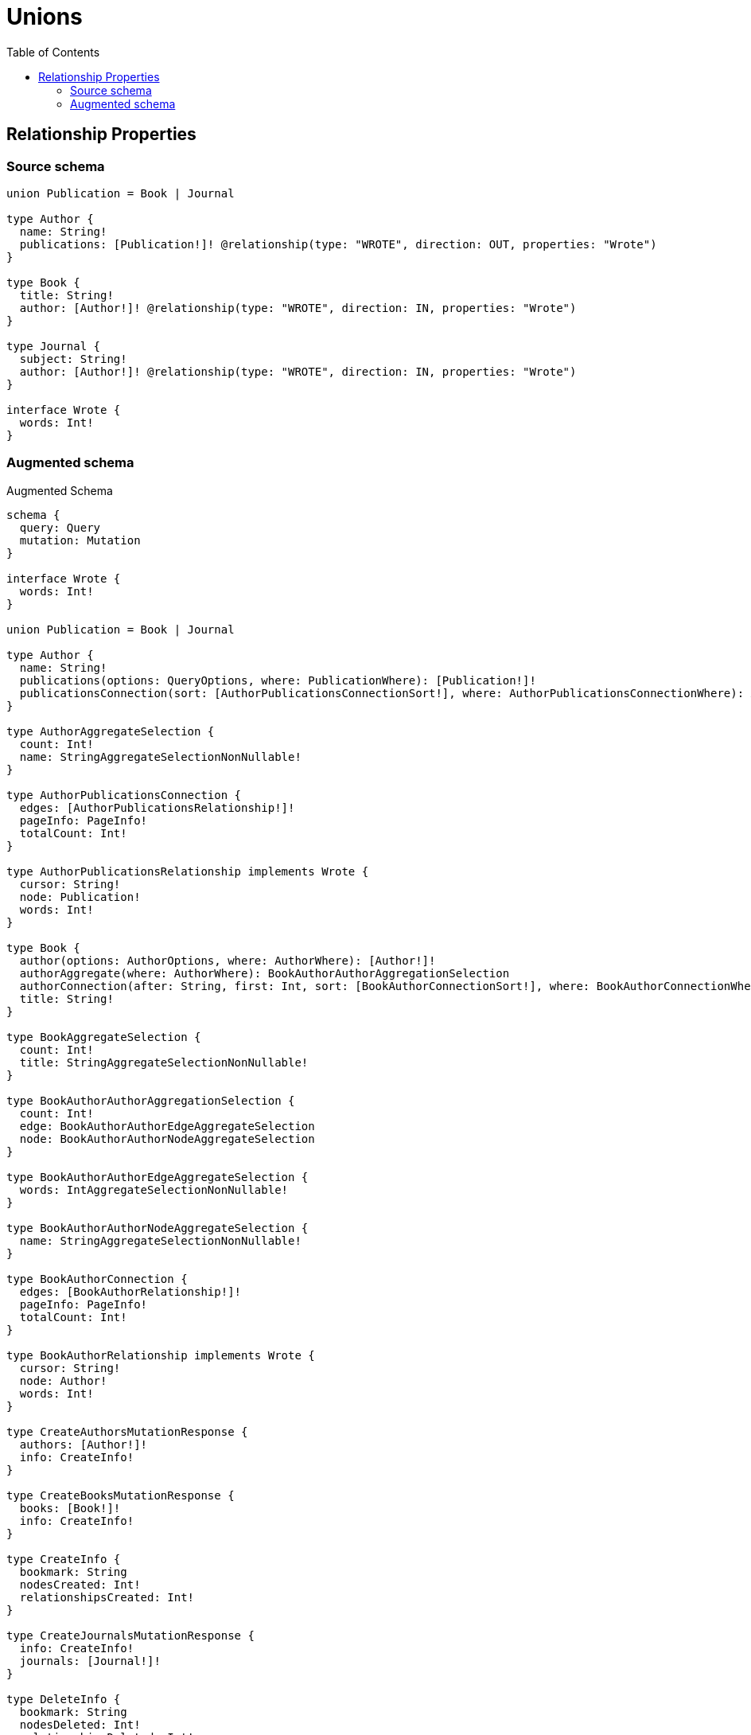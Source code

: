 :toc:

= Unions

== Relationship Properties

=== Source schema

[source,graphql,schema=true]
----
union Publication = Book | Journal

type Author {
  name: String!
  publications: [Publication!]! @relationship(type: "WROTE", direction: OUT, properties: "Wrote")
}

type Book {
  title: String!
  author: [Author!]! @relationship(type: "WROTE", direction: IN, properties: "Wrote")
}

type Journal {
  subject: String!
  author: [Author!]! @relationship(type: "WROTE", direction: IN, properties: "Wrote")
}

interface Wrote {
  words: Int!
}
----

=== Augmented schema

.Augmented Schema
[source,graphql]
----
schema {
  query: Query
  mutation: Mutation
}

interface Wrote {
  words: Int!
}

union Publication = Book | Journal

type Author {
  name: String!
  publications(options: QueryOptions, where: PublicationWhere): [Publication!]!
  publicationsConnection(sort: [AuthorPublicationsConnectionSort!], where: AuthorPublicationsConnectionWhere): AuthorPublicationsConnection!
}

type AuthorAggregateSelection {
  count: Int!
  name: StringAggregateSelectionNonNullable!
}

type AuthorPublicationsConnection {
  edges: [AuthorPublicationsRelationship!]!
  pageInfo: PageInfo!
  totalCount: Int!
}

type AuthorPublicationsRelationship implements Wrote {
  cursor: String!
  node: Publication!
  words: Int!
}

type Book {
  author(options: AuthorOptions, where: AuthorWhere): [Author!]!
  authorAggregate(where: AuthorWhere): BookAuthorAuthorAggregationSelection
  authorConnection(after: String, first: Int, sort: [BookAuthorConnectionSort!], where: BookAuthorConnectionWhere): BookAuthorConnection!
  title: String!
}

type BookAggregateSelection {
  count: Int!
  title: StringAggregateSelectionNonNullable!
}

type BookAuthorAuthorAggregationSelection {
  count: Int!
  edge: BookAuthorAuthorEdgeAggregateSelection
  node: BookAuthorAuthorNodeAggregateSelection
}

type BookAuthorAuthorEdgeAggregateSelection {
  words: IntAggregateSelectionNonNullable!
}

type BookAuthorAuthorNodeAggregateSelection {
  name: StringAggregateSelectionNonNullable!
}

type BookAuthorConnection {
  edges: [BookAuthorRelationship!]!
  pageInfo: PageInfo!
  totalCount: Int!
}

type BookAuthorRelationship implements Wrote {
  cursor: String!
  node: Author!
  words: Int!
}

type CreateAuthorsMutationResponse {
  authors: [Author!]!
  info: CreateInfo!
}

type CreateBooksMutationResponse {
  books: [Book!]!
  info: CreateInfo!
}

type CreateInfo {
  bookmark: String
  nodesCreated: Int!
  relationshipsCreated: Int!
}

type CreateJournalsMutationResponse {
  info: CreateInfo!
  journals: [Journal!]!
}

type DeleteInfo {
  bookmark: String
  nodesDeleted: Int!
  relationshipsDeleted: Int!
}

type IntAggregateSelectionNonNullable {
  average: Float!
  max: Int!
  min: Int!
  sum: Int!
}

type Journal {
  author(options: AuthorOptions, where: AuthorWhere): [Author!]!
  authorAggregate(where: AuthorWhere): JournalAuthorAuthorAggregationSelection
  authorConnection(after: String, first: Int, sort: [JournalAuthorConnectionSort!], where: JournalAuthorConnectionWhere): JournalAuthorConnection!
  subject: String!
}

type JournalAggregateSelection {
  count: Int!
  subject: StringAggregateSelectionNonNullable!
}

type JournalAuthorAuthorAggregationSelection {
  count: Int!
  edge: JournalAuthorAuthorEdgeAggregateSelection
  node: JournalAuthorAuthorNodeAggregateSelection
}

type JournalAuthorAuthorEdgeAggregateSelection {
  words: IntAggregateSelectionNonNullable!
}

type JournalAuthorAuthorNodeAggregateSelection {
  name: StringAggregateSelectionNonNullable!
}

type JournalAuthorConnection {
  edges: [JournalAuthorRelationship!]!
  pageInfo: PageInfo!
  totalCount: Int!
}

type JournalAuthorRelationship implements Wrote {
  cursor: String!
  node: Author!
  words: Int!
}

type Mutation {
  createAuthors(input: [AuthorCreateInput!]!): CreateAuthorsMutationResponse!
  createBooks(input: [BookCreateInput!]!): CreateBooksMutationResponse!
  createJournals(input: [JournalCreateInput!]!): CreateJournalsMutationResponse!
  deleteAuthors(delete: AuthorDeleteInput, where: AuthorWhere): DeleteInfo!
  deleteBooks(delete: BookDeleteInput, where: BookWhere): DeleteInfo!
  deleteJournals(delete: JournalDeleteInput, where: JournalWhere): DeleteInfo!
  updateAuthors(connect: AuthorConnectInput, create: AuthorRelationInput, delete: AuthorDeleteInput, disconnect: AuthorDisconnectInput, update: AuthorUpdateInput, where: AuthorWhere): UpdateAuthorsMutationResponse!
  updateBooks(connect: BookConnectInput, create: BookRelationInput, delete: BookDeleteInput, disconnect: BookDisconnectInput, update: BookUpdateInput, where: BookWhere): UpdateBooksMutationResponse!
  updateJournals(connect: JournalConnectInput, create: JournalRelationInput, delete: JournalDeleteInput, disconnect: JournalDisconnectInput, update: JournalUpdateInput, where: JournalWhere): UpdateJournalsMutationResponse!
}

"Pagination information (Relay)"
type PageInfo {
  endCursor: String
  hasNextPage: Boolean!
  hasPreviousPage: Boolean!
  startCursor: String
}

type Query {
  authors(options: AuthorOptions, where: AuthorWhere): [Author!]!
  authorsAggregate(where: AuthorWhere): AuthorAggregateSelection!
  books(options: BookOptions, where: BookWhere): [Book!]!
  booksAggregate(where: BookWhere): BookAggregateSelection!
  journals(options: JournalOptions, where: JournalWhere): [Journal!]!
  journalsAggregate(where: JournalWhere): JournalAggregateSelection!
}

type StringAggregateSelectionNonNullable {
  longest: String!
  shortest: String!
}

type UpdateAuthorsMutationResponse {
  authors: [Author!]!
  info: UpdateInfo!
}

type UpdateBooksMutationResponse {
  books: [Book!]!
  info: UpdateInfo!
}

type UpdateInfo {
  bookmark: String
  nodesCreated: Int!
  nodesDeleted: Int!
  relationshipsCreated: Int!
  relationshipsDeleted: Int!
}

type UpdateJournalsMutationResponse {
  info: UpdateInfo!
  journals: [Journal!]!
}

enum SortDirection {
  "Sort by field values in ascending order."
  ASC
  "Sort by field values in descending order."
  DESC
}

input AuthorConnectInput {
  publications: AuthorPublicationsConnectInput
}

input AuthorConnectWhere {
  node: AuthorWhere!
}

input AuthorCreateInput {
  name: String!
  publications: AuthorPublicationsCreateInput
}

input AuthorDeleteInput {
  publications: AuthorPublicationsDeleteInput
}

input AuthorDisconnectInput {
  publications: AuthorPublicationsDisconnectInput
}

input AuthorOptions {
  limit: Int
  offset: Int
  "Specify one or more AuthorSort objects to sort Authors by. The sorts will be applied in the order in which they are arranged in the array."
  sort: [AuthorSort]
}

input AuthorPublicationsBookConnectFieldInput {
  connect: [BookConnectInput!]
  edge: WroteCreateInput!
  where: BookConnectWhere
}

input AuthorPublicationsBookConnectionWhere {
  AND: [AuthorPublicationsBookConnectionWhere!]
  OR: [AuthorPublicationsBookConnectionWhere!]
  edge: WroteWhere
  edge_NOT: WroteWhere
  node: BookWhere
  node_NOT: BookWhere
}

input AuthorPublicationsBookCreateFieldInput {
  edge: WroteCreateInput!
  node: BookCreateInput!
}

input AuthorPublicationsBookDeleteFieldInput {
  delete: BookDeleteInput
  where: AuthorPublicationsBookConnectionWhere
}

input AuthorPublicationsBookDisconnectFieldInput {
  disconnect: BookDisconnectInput
  where: AuthorPublicationsBookConnectionWhere
}

input AuthorPublicationsBookFieldInput {
  connect: [AuthorPublicationsBookConnectFieldInput!]
  create: [AuthorPublicationsBookCreateFieldInput!]
}

input AuthorPublicationsBookUpdateConnectionInput {
  edge: WroteUpdateInput
  node: BookUpdateInput
}

input AuthorPublicationsBookUpdateFieldInput {
  connect: [AuthorPublicationsBookConnectFieldInput!]
  create: [AuthorPublicationsBookCreateFieldInput!]
  delete: [AuthorPublicationsBookDeleteFieldInput!]
  disconnect: [AuthorPublicationsBookDisconnectFieldInput!]
  update: AuthorPublicationsBookUpdateConnectionInput
  where: AuthorPublicationsBookConnectionWhere
}

input AuthorPublicationsConnectInput {
  Book: [AuthorPublicationsBookConnectFieldInput!]
  Journal: [AuthorPublicationsJournalConnectFieldInput!]
}

input AuthorPublicationsConnectionBookWhere {
  AND: [AuthorPublicationsConnectionBookWhere!]
  OR: [AuthorPublicationsConnectionBookWhere!]
  edge: WroteWhere
  edge_NOT: WroteWhere
  node: BookWhere
  node_NOT: BookWhere
}

input AuthorPublicationsConnectionJournalWhere {
  AND: [AuthorPublicationsConnectionJournalWhere!]
  OR: [AuthorPublicationsConnectionJournalWhere!]
  edge: WroteWhere
  edge_NOT: WroteWhere
  node: JournalWhere
  node_NOT: JournalWhere
}

input AuthorPublicationsConnectionSort {
  edge: WroteSort
}

input AuthorPublicationsConnectionWhere {
  Book: AuthorPublicationsConnectionBookWhere
  Journal: AuthorPublicationsConnectionJournalWhere
}

input AuthorPublicationsCreateFieldInput {
  Book: [AuthorPublicationsBookCreateFieldInput!]
  Journal: [AuthorPublicationsJournalCreateFieldInput!]
}

input AuthorPublicationsCreateInput {
  Book: AuthorPublicationsBookFieldInput
  Journal: AuthorPublicationsJournalFieldInput
}

input AuthorPublicationsDeleteInput {
  Book: [AuthorPublicationsBookDeleteFieldInput!]
  Journal: [AuthorPublicationsJournalDeleteFieldInput!]
}

input AuthorPublicationsDisconnectInput {
  Book: [AuthorPublicationsBookDisconnectFieldInput!]
  Journal: [AuthorPublicationsJournalDisconnectFieldInput!]
}

input AuthorPublicationsJournalConnectFieldInput {
  connect: [JournalConnectInput!]
  edge: WroteCreateInput!
  where: JournalConnectWhere
}

input AuthorPublicationsJournalConnectionWhere {
  AND: [AuthorPublicationsJournalConnectionWhere!]
  OR: [AuthorPublicationsJournalConnectionWhere!]
  edge: WroteWhere
  edge_NOT: WroteWhere
  node: JournalWhere
  node_NOT: JournalWhere
}

input AuthorPublicationsJournalCreateFieldInput {
  edge: WroteCreateInput!
  node: JournalCreateInput!
}

input AuthorPublicationsJournalDeleteFieldInput {
  delete: JournalDeleteInput
  where: AuthorPublicationsJournalConnectionWhere
}

input AuthorPublicationsJournalDisconnectFieldInput {
  disconnect: JournalDisconnectInput
  where: AuthorPublicationsJournalConnectionWhere
}

input AuthorPublicationsJournalFieldInput {
  connect: [AuthorPublicationsJournalConnectFieldInput!]
  create: [AuthorPublicationsJournalCreateFieldInput!]
}

input AuthorPublicationsJournalUpdateConnectionInput {
  edge: WroteUpdateInput
  node: JournalUpdateInput
}

input AuthorPublicationsJournalUpdateFieldInput {
  connect: [AuthorPublicationsJournalConnectFieldInput!]
  create: [AuthorPublicationsJournalCreateFieldInput!]
  delete: [AuthorPublicationsJournalDeleteFieldInput!]
  disconnect: [AuthorPublicationsJournalDisconnectFieldInput!]
  update: AuthorPublicationsJournalUpdateConnectionInput
  where: AuthorPublicationsJournalConnectionWhere
}

input AuthorPublicationsUpdateInput {
  Book: [AuthorPublicationsBookUpdateFieldInput!]
  Journal: [AuthorPublicationsJournalUpdateFieldInput!]
}

input AuthorRelationInput {
  publications: AuthorPublicationsCreateFieldInput
}

"Fields to sort Authors by. The order in which sorts are applied is not guaranteed when specifying many fields in one AuthorSort object."
input AuthorSort {
  name: SortDirection
}

input AuthorUpdateInput {
  name: String
  publications: AuthorPublicationsUpdateInput
}

input AuthorWhere {
  AND: [AuthorWhere!]
  OR: [AuthorWhere!]
  name: String
  name_CONTAINS: String
  name_ENDS_WITH: String
  name_IN: [String]
  name_NOT: String
  name_NOT_CONTAINS: String
  name_NOT_ENDS_WITH: String
  name_NOT_IN: [String]
  name_NOT_STARTS_WITH: String
  name_STARTS_WITH: String
  publicationsConnection: AuthorPublicationsConnectionWhere
  publicationsConnection_NOT: AuthorPublicationsConnectionWhere
}

input BookAuthorAggregateInput {
  AND: [BookAuthorAggregateInput!]
  OR: [BookAuthorAggregateInput!]
  count: Int
  count_GT: Int
  count_GTE: Int
  count_LT: Int
  count_LTE: Int
  edge: BookAuthorEdgeAggregationWhereInput
  node: BookAuthorNodeAggregationWhereInput
}

input BookAuthorConnectFieldInput {
  connect: [AuthorConnectInput!]
  edge: WroteCreateInput!
  where: AuthorConnectWhere
}

input BookAuthorConnectionSort {
  edge: WroteSort
  node: AuthorSort
}

input BookAuthorConnectionWhere {
  AND: [BookAuthorConnectionWhere!]
  OR: [BookAuthorConnectionWhere!]
  edge: WroteWhere
  edge_NOT: WroteWhere
  node: AuthorWhere
  node_NOT: AuthorWhere
}

input BookAuthorCreateFieldInput {
  edge: WroteCreateInput!
  node: AuthorCreateInput!
}

input BookAuthorDeleteFieldInput {
  delete: AuthorDeleteInput
  where: BookAuthorConnectionWhere
}

input BookAuthorDisconnectFieldInput {
  disconnect: AuthorDisconnectInput
  where: BookAuthorConnectionWhere
}

input BookAuthorEdgeAggregationWhereInput {
  AND: [BookAuthorEdgeAggregationWhereInput!]
  OR: [BookAuthorEdgeAggregationWhereInput!]
  words_AVERAGE_EQUAL: Float
  words_AVERAGE_GT: Float
  words_AVERAGE_GTE: Float
  words_AVERAGE_LT: Float
  words_AVERAGE_LTE: Float
  words_EQUAL: Int
  words_GT: Int
  words_GTE: Int
  words_LT: Int
  words_LTE: Int
  words_MAX_EQUAL: Int
  words_MAX_GT: Int
  words_MAX_GTE: Int
  words_MAX_LT: Int
  words_MAX_LTE: Int
  words_MIN_EQUAL: Int
  words_MIN_GT: Int
  words_MIN_GTE: Int
  words_MIN_LT: Int
  words_MIN_LTE: Int
  words_SUM_EQUAL: Int
  words_SUM_GT: Int
  words_SUM_GTE: Int
  words_SUM_LT: Int
  words_SUM_LTE: Int
}

input BookAuthorFieldInput {
  connect: [BookAuthorConnectFieldInput!]
  create: [BookAuthorCreateFieldInput!]
}

input BookAuthorNodeAggregationWhereInput {
  AND: [BookAuthorNodeAggregationWhereInput!]
  OR: [BookAuthorNodeAggregationWhereInput!]
  name_AVERAGE_EQUAL: Float
  name_AVERAGE_GT: Float
  name_AVERAGE_GTE: Float
  name_AVERAGE_LT: Float
  name_AVERAGE_LTE: Float
  name_EQUAL: String
  name_GT: Int
  name_GTE: Int
  name_LONGEST_EQUAL: Int
  name_LONGEST_GT: Int
  name_LONGEST_GTE: Int
  name_LONGEST_LT: Int
  name_LONGEST_LTE: Int
  name_LT: Int
  name_LTE: Int
  name_SHORTEST_EQUAL: Int
  name_SHORTEST_GT: Int
  name_SHORTEST_GTE: Int
  name_SHORTEST_LT: Int
  name_SHORTEST_LTE: Int
}

input BookAuthorUpdateConnectionInput {
  edge: WroteUpdateInput
  node: AuthorUpdateInput
}

input BookAuthorUpdateFieldInput {
  connect: [BookAuthorConnectFieldInput!]
  create: [BookAuthorCreateFieldInput!]
  delete: [BookAuthorDeleteFieldInput!]
  disconnect: [BookAuthorDisconnectFieldInput!]
  update: BookAuthorUpdateConnectionInput
  where: BookAuthorConnectionWhere
}

input BookConnectInput {
  author: [BookAuthorConnectFieldInput!]
}

input BookConnectWhere {
  node: BookWhere!
}

input BookCreateInput {
  author: BookAuthorFieldInput
  title: String!
}

input BookDeleteInput {
  author: [BookAuthorDeleteFieldInput!]
}

input BookDisconnectInput {
  author: [BookAuthorDisconnectFieldInput!]
}

input BookOptions {
  limit: Int
  offset: Int
  "Specify one or more BookSort objects to sort Books by. The sorts will be applied in the order in which they are arranged in the array."
  sort: [BookSort]
}

input BookRelationInput {
  author: [BookAuthorCreateFieldInput!]
}

"Fields to sort Books by. The order in which sorts are applied is not guaranteed when specifying many fields in one BookSort object."
input BookSort {
  title: SortDirection
}

input BookUpdateInput {
  author: [BookAuthorUpdateFieldInput!]
  title: String
}

input BookWhere {
  AND: [BookWhere!]
  OR: [BookWhere!]
  author: AuthorWhere
  authorAggregate: BookAuthorAggregateInput
  authorConnection: BookAuthorConnectionWhere
  authorConnection_NOT: BookAuthorConnectionWhere
  author_NOT: AuthorWhere
  title: String
  title_CONTAINS: String
  title_ENDS_WITH: String
  title_IN: [String]
  title_NOT: String
  title_NOT_CONTAINS: String
  title_NOT_ENDS_WITH: String
  title_NOT_IN: [String]
  title_NOT_STARTS_WITH: String
  title_STARTS_WITH: String
}

input JournalAuthorAggregateInput {
  AND: [JournalAuthorAggregateInput!]
  OR: [JournalAuthorAggregateInput!]
  count: Int
  count_GT: Int
  count_GTE: Int
  count_LT: Int
  count_LTE: Int
  edge: JournalAuthorEdgeAggregationWhereInput
  node: JournalAuthorNodeAggregationWhereInput
}

input JournalAuthorConnectFieldInput {
  connect: [AuthorConnectInput!]
  edge: WroteCreateInput!
  where: AuthorConnectWhere
}

input JournalAuthorConnectionSort {
  edge: WroteSort
  node: AuthorSort
}

input JournalAuthorConnectionWhere {
  AND: [JournalAuthorConnectionWhere!]
  OR: [JournalAuthorConnectionWhere!]
  edge: WroteWhere
  edge_NOT: WroteWhere
  node: AuthorWhere
  node_NOT: AuthorWhere
}

input JournalAuthorCreateFieldInput {
  edge: WroteCreateInput!
  node: AuthorCreateInput!
}

input JournalAuthorDeleteFieldInput {
  delete: AuthorDeleteInput
  where: JournalAuthorConnectionWhere
}

input JournalAuthorDisconnectFieldInput {
  disconnect: AuthorDisconnectInput
  where: JournalAuthorConnectionWhere
}

input JournalAuthorEdgeAggregationWhereInput {
  AND: [JournalAuthorEdgeAggregationWhereInput!]
  OR: [JournalAuthorEdgeAggregationWhereInput!]
  words_AVERAGE_EQUAL: Float
  words_AVERAGE_GT: Float
  words_AVERAGE_GTE: Float
  words_AVERAGE_LT: Float
  words_AVERAGE_LTE: Float
  words_EQUAL: Int
  words_GT: Int
  words_GTE: Int
  words_LT: Int
  words_LTE: Int
  words_MAX_EQUAL: Int
  words_MAX_GT: Int
  words_MAX_GTE: Int
  words_MAX_LT: Int
  words_MAX_LTE: Int
  words_MIN_EQUAL: Int
  words_MIN_GT: Int
  words_MIN_GTE: Int
  words_MIN_LT: Int
  words_MIN_LTE: Int
  words_SUM_EQUAL: Int
  words_SUM_GT: Int
  words_SUM_GTE: Int
  words_SUM_LT: Int
  words_SUM_LTE: Int
}

input JournalAuthorFieldInput {
  connect: [JournalAuthorConnectFieldInput!]
  create: [JournalAuthorCreateFieldInput!]
}

input JournalAuthorNodeAggregationWhereInput {
  AND: [JournalAuthorNodeAggregationWhereInput!]
  OR: [JournalAuthorNodeAggregationWhereInput!]
  name_AVERAGE_EQUAL: Float
  name_AVERAGE_GT: Float
  name_AVERAGE_GTE: Float
  name_AVERAGE_LT: Float
  name_AVERAGE_LTE: Float
  name_EQUAL: String
  name_GT: Int
  name_GTE: Int
  name_LONGEST_EQUAL: Int
  name_LONGEST_GT: Int
  name_LONGEST_GTE: Int
  name_LONGEST_LT: Int
  name_LONGEST_LTE: Int
  name_LT: Int
  name_LTE: Int
  name_SHORTEST_EQUAL: Int
  name_SHORTEST_GT: Int
  name_SHORTEST_GTE: Int
  name_SHORTEST_LT: Int
  name_SHORTEST_LTE: Int
}

input JournalAuthorUpdateConnectionInput {
  edge: WroteUpdateInput
  node: AuthorUpdateInput
}

input JournalAuthorUpdateFieldInput {
  connect: [JournalAuthorConnectFieldInput!]
  create: [JournalAuthorCreateFieldInput!]
  delete: [JournalAuthorDeleteFieldInput!]
  disconnect: [JournalAuthorDisconnectFieldInput!]
  update: JournalAuthorUpdateConnectionInput
  where: JournalAuthorConnectionWhere
}

input JournalConnectInput {
  author: [JournalAuthorConnectFieldInput!]
}

input JournalConnectWhere {
  node: JournalWhere!
}

input JournalCreateInput {
  author: JournalAuthorFieldInput
  subject: String!
}

input JournalDeleteInput {
  author: [JournalAuthorDeleteFieldInput!]
}

input JournalDisconnectInput {
  author: [JournalAuthorDisconnectFieldInput!]
}

input JournalOptions {
  limit: Int
  offset: Int
  "Specify one or more JournalSort objects to sort Journals by. The sorts will be applied in the order in which they are arranged in the array."
  sort: [JournalSort]
}

input JournalRelationInput {
  author: [JournalAuthorCreateFieldInput!]
}

"Fields to sort Journals by. The order in which sorts are applied is not guaranteed when specifying many fields in one JournalSort object."
input JournalSort {
  subject: SortDirection
}

input JournalUpdateInput {
  author: [JournalAuthorUpdateFieldInput!]
  subject: String
}

input JournalWhere {
  AND: [JournalWhere!]
  OR: [JournalWhere!]
  author: AuthorWhere
  authorAggregate: JournalAuthorAggregateInput
  authorConnection: JournalAuthorConnectionWhere
  authorConnection_NOT: JournalAuthorConnectionWhere
  author_NOT: AuthorWhere
  subject: String
  subject_CONTAINS: String
  subject_ENDS_WITH: String
  subject_IN: [String]
  subject_NOT: String
  subject_NOT_CONTAINS: String
  subject_NOT_ENDS_WITH: String
  subject_NOT_IN: [String]
  subject_NOT_STARTS_WITH: String
  subject_STARTS_WITH: String
}

input PublicationWhere {
  Book: BookWhere
  Journal: JournalWhere
}

input QueryOptions {
  limit: Int
  offset: Int
}

input WroteCreateInput {
  words: Int!
}

input WroteSort {
  words: SortDirection
}

input WroteUpdateInput {
  words: Int
}

input WroteWhere {
  AND: [WroteWhere!]
  OR: [WroteWhere!]
  words: Int
  words_GT: Int
  words_GTE: Int
  words_IN: [Int]
  words_LT: Int
  words_LTE: Int
  words_NOT: Int
  words_NOT_IN: [Int]
}

----
